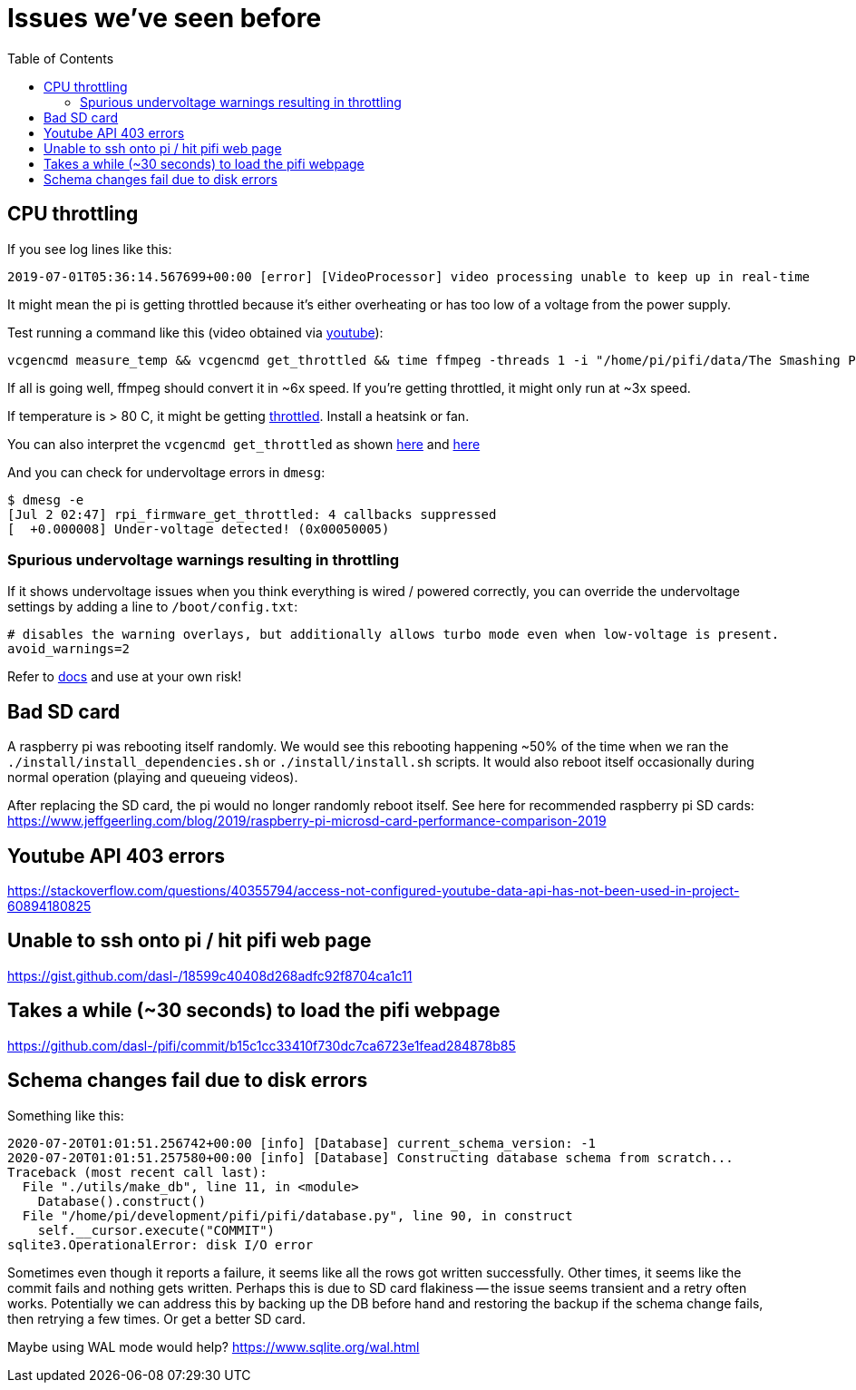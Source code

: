 # Issues we've seen before
:toc:
:toclevels: 5

## CPU throttling
If you see log lines like this:
```
2019-07-01T05:36:14.567699+00:00 [error] [VideoProcessor] video processing unable to keep up in real-time
```
It might mean the pi is getting throttled because it's either overheating or has too low of a voltage from the power supply.

Test running a command like this (video obtained via https://www.youtube.com/watch?v=4aeETEoNfOg[youtube]):
```
vcgencmd measure_temp && vcgencmd get_throttled && time ffmpeg -threads 1 -i "/home/pi/pifi/data/The Smashing Pumpkins - 1979 (Official Video)@480x360.mp4" -filter:v scale=28x18 -c:a copy -f rawvideo -pix_fmt gray pipe:1 > /dev/null && vcgencmd measure_temp && vcgencmd get_throttled
```

If all is going well, ffmpeg should convert it in ~6x speed. If you're getting throttled, it might only run at ~3x speed.

If temperature is > 80 C, it might be getting https://www.techrepublic.com/article/raspberry-pi-overheating-heres-how-to-stop-it-says-microsoft/[throttled]. Install a heatsink or fan.

You can also interpret the `vcgencmd get_throttled` as shown https://gist.github.com/dasl-/f875535b2b71bcab0f1215a1b39b52cf[here] and https://www.raspberrypi.org/forums/viewtopic.php?t=240215[here]

And you can check for undervoltage errors in `dmesg`:
```
$ dmesg -e
[Jul 2 02:47] rpi_firmware_get_throttled: 4 callbacks suppressed
[  +0.000008] Under-voltage detected! (0x00050005)
```

### Spurious undervoltage warnings resulting in throttling
If it shows undervoltage issues when you think everything is wired / powered correctly, you can override the undervoltage settings by adding a line to `/boot/config.txt`:
```
# disables the warning overlays, but additionally allows turbo mode even when low-voltage is present.
avoid_warnings=2
```

Refer to https://www.raspberrypi.org/documentation/configuration/config-txt/misc.md[docs] and use at your own risk!

## Bad SD card
A raspberry pi was rebooting itself randomly. We would see this rebooting happening ~50% of the time when we ran the `./install/install_dependencies.sh` or `./install/install.sh` scripts. It would also reboot itself occasionally during normal operation (playing and queueing videos).

After replacing the SD card, the pi would no longer randomly reboot itself. See here for recommended raspberry pi SD cards: https://www.jeffgeerling.com/blog/2019/raspberry-pi-microsd-card-performance-comparison-2019

## Youtube API 403 errors
https://stackoverflow.com/questions/40355794/access-not-configured-youtube-data-api-has-not-been-used-in-project-60894180825

## Unable to ssh onto pi / hit pifi web page
https://gist.github.com/dasl-/18599c40408d268adfc92f8704ca1c11

## Takes a while (~30 seconds) to load the pifi webpage
https://github.com/dasl-/pifi/commit/b15c1cc33410f730dc7ca6723e1fead284878b85

## Schema changes fail due to disk errors
Something like this:
```
2020-07-20T01:01:51.256742+00:00 [info] [Database] current_schema_version: -1
2020-07-20T01:01:51.257580+00:00 [info] [Database] Constructing database schema from scratch...
Traceback (most recent call last):
  File "./utils/make_db", line 11, in <module>
    Database().construct()
  File "/home/pi/development/pifi/pifi/database.py", line 90, in construct
    self.__cursor.execute("COMMIT")
sqlite3.OperationalError: disk I/O error
```
Sometimes even though it reports a failure, it seems like all the rows got written successfully. Other times, it seems like the commit fails and nothing gets written. Perhaps this is due to SD card flakiness -- the issue seems transient and a retry often works. Potentially we can address this by backing up the DB before hand and restoring the backup if the schema change fails, then retrying a few times. Or get a better SD card.

Maybe using WAL mode would help? https://www.sqlite.org/wal.html

